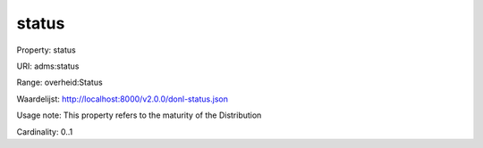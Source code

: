 status
======

Property: status

URI: adms:status

Range: overheid:Status

Waardelijst: http://localhost:8000/v2.0.0/donl-status.json

Usage note: This property refers to the maturity of the Distribution

Cardinality: 0..1
